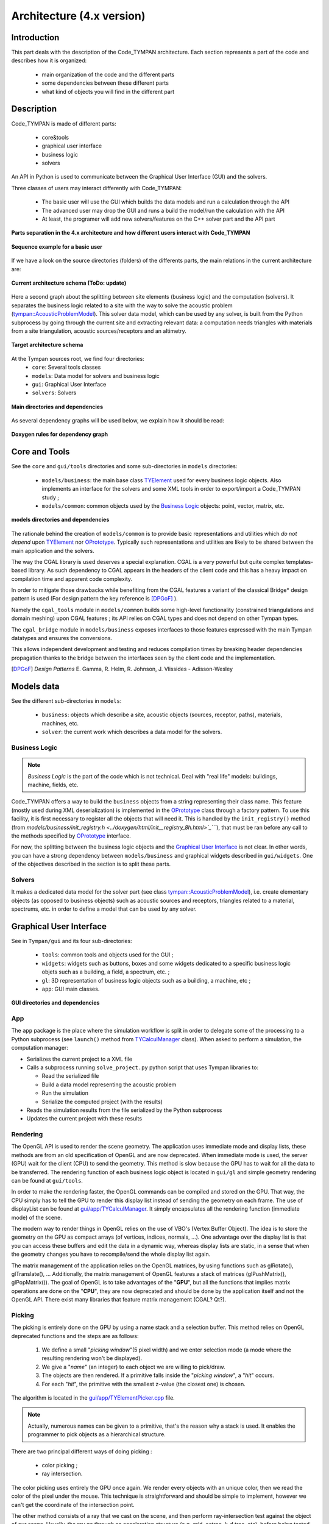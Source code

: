 .. _dev-architecture:

Architecture (4.x version)
==========================

Introduction
------------

This part deals with the description of the Code_TYMPAN architecture. Each
section represents a part of the code and describes how it is organized:

  - main organization of the code and the different parts
  - some dependencies between these different parts
  - what kind of objects you will find in the different part

Description
-----------

Code_TYMPAN is made of different parts: 

  - core&tools
  - graphical user interface
  - business logic
  - solvers 

An API in Python is used to communicate between the Graphical User Interface (GUI) and the solvers.

Three classes of users may interact differently with Code_TYMPAN:

  - The basic user will use the GUI which builds the data models and run a calculation through the API
  - The advanced user may drop the GUI and runs a build the model/run the calculation with the API
  - At least, the programer will add new solvers/features on the C++ solver part and the API part

.. figure:: _static/built_resources/4xSplitting.png
   :align: center
   :scale: 50 % 

   **Parts separation in the 4.x architecture and how different users interact with Code_TYMPAN**


.. UML graph
   @startuml
   actor BasicUser as U #green
   participant "GUI" as G
   participant "Python API" as P
   participant "Solver" as S
   U->G : Build the business model
   G->P : Send the data model (solver)
   P->S : Solve the data model
   S->P : Get the results
   P->G : Get the results (update the business model)
   U->G : Analyze the results
   @enduml
.. figure:: _static/built_resources/BasicUser.png
   :align: center
   :scale: 100 % 
   
   **Sequence example for a basic user**

.. UML graph2
   @startuml
   actor AdvancedUser as U #orange
   participant "Python API" as P
   participant "Solver" as S
   U->P : Build the data model (solver)
   P->S : Solve the data model
   S->P : Get the results
   @enduml

.. .. figure:: _static/built_resources/AdvancedUser.png
   :align: center
   :scale: 100 % 
   
   **Advanced user**

.. UML graph3
   @startuml
   actor Programmer as U #red
   participant "Python API" as P
   participant "Solver" as S
   U->S : Add a new feature (solver for instance)
   U->P : Update the API to access the new feature
   @enduml
   
.. .. figure:: _static/built_resources/Programmer.png
   :align: center
   :scale: 100 % 
   
   **Programmer**

If we have a look on the source directories (folders) of the differents parts, the main relations in the current architecture are: 

.. figure:: _static/built_resources/Architecture_Tympan.png
   :align: center
   
   **Current architecture schema (ToDo: update)**

Here a second graph about the splitting between site elements (business logic) and the computation (solvers).
It separates the business logic related to a site with the way to solve the acoustic problem (`tympan::AcousticProblemModel <../doxygen/html/classtympan_1_1AcousticProblemModel.html>`_). 
This solver data model, which can be used by any solver, is built from the Python subprocess by going through the
current site and extracting relevant data: a computation needs triangles with materials from a site triangulation,
acoustic sources/receptors and an altimetry.

.. figure:: _static/built_resources/SiteBDM.png
   :align: center
   
   **Target architecture schema**
   
At the Tympan sources root, we find four directories:
  - ``core``: Several tools classes
  - ``models``: Data model for solvers and business logic
  - ``gui``: Graphical User Interface
  - ``solvers``: Solvers

.. figure:: _build/doxygen/html/dir_0a699452fb3f72206b671d5471a45d39_dep.png
   :target: ../doxygen/html/dir_0a699452fb3f72206b671d5471a45d39.html
   :align: center
   :scale: 100 % 
   
   **Main directories and dependencies**
   
As several dependency graphs will be used below, we explain how it should be read:

.. figure:: _static/built_resources/DoxygenRules.png
   :align: center
   :scale: 100 % 
   
   **Doxygen rules for dependency graph**   
   
Core and Tools
--------------

See the ``core`` and ``gui/tools`` directories and some sub-directories in ``models`` directories:

  - ``models/business``: the main base class `TYElement <../doxygen/html/classTYElement.html>`_ used for every
    business logic objects. Also implements an interface for the solvers and some
    XML tools in order to export/import a Code_TYMPAN study ;
  - ``models/common``: common objects used by the `Business Logic`_ objects: point,
    vector, matrix, etc.

.. figure:: _build/doxygen/html/dir_5dbfaf92f958cca7bf9f388ebf56af42_dep.png
   :target: ../doxygen/html/dir_5dbfaf92f958cca7bf9f388ebf56af42.html
   :align: center
   :scale: 100 % 
   
   **models directories and dependencies**

The rationale behind the creation of ``models/common`` is to provide
basic representations and utilities which *do not depend* upon
`TYElement <../doxygen/html/classTYElement.html>`_  nor `OPrototype <../doxygen/html/classOPrototype.html>`_. Typically such representations and
utilities are likely to be shared between the main application and the
solvers.

The way the CGAL library is used deserves a special explanation. CGAL
is a very powerful but quite complex templates-based library. As such
dependency to CGAL appears in the headers of the client code and this
has a heavy impact on compilation time and apparent code complexity.

In order to mitigate those drawbacks while benefiting from the CGAL
features a variant of the classical Bridge* design pattern is used
(For design pattern the key reference is [DPGoF]_ ).

Namely the ``cgal_tools`` module in ``models/common`` builds some
high-level functionality (constrained triangulations and domain
meshing) upon CGAL features ; its API relies on CGAL types and does
not depend on other Tympan types.

The ``cgal_bridge`` module in ``models/business`` exposes interfaces
to those features expressed with the main Tympan datatypes and ensures
the conversions.

This allows independent development and testing and reduces
compilation times by breaking header dependencies propagation thanks to
the bridge between the interfaces seen by the client code and the
implementation.

.. [DPGoF] *Design Patterns*
           E. Gamma, R. Helm, R. Johnson, J. Vlissides - Adisson-Wesley

Models data
-----------

See the different sub-directories in ``models``:

  - ``business``: objects which describe a site, acoustic objects
    (sources, receptor, paths), materials, machines, etc.
  - ``solver``: the current work which describes a data model for the
    solvers.

Business Logic
``````````````

.. note::

   *Business Logic* is the part of the code which is not technical. Deal with
   "real life" models: buildings, machine, fields, etc.

Code_TYMPAN offers a way to build the ``business`` objects from
a string representing their class name. This feature (mostly used during XML
deserialization) is implemented in the `OPrototype <../doxygen/html/classOPrototype.html>`_ class through a factory
pattern. To use this facility, it is first necessary to register all the objects
that will need it. This is handled by the ``init_registry()`` method
(from `models/business/init_registry.h <../doxygen/html/init__registry_8h.html>`_````), that must be
ran before any call to the methods specified by `OPrototype <../doxygen/html/classOPrototype.html>`_ interface.

For now, the splitting between the business logic objects and the `Graphical User
Interface`_ is not clear. In other words, you can have a strong dependency
between ``models/business`` and graphical widgets described in
``gui/widgets``. One of the objectives described in the section is to split these parts.

Solvers
```````
It makes a dedicated data model for the solver part (see class `tympan::AcousticProblemModel <../doxygen/html/classtympan_1_1AcousticProblemModel.html>`_), i.e. create elementary objects 
(as opposed to business objects) such as acoustic sources and receptors, triangles related to a material, spectrums, etc. 
in order to define a model that can be used by any solver.

Graphical User Interface
------------------------

See in ``Tympan/gui`` and its four sub-directories:

 - ``tools``: common tools and objects used for the GUI ;
 - ``widgets``: widgets such as buttons, boxes and some widgets dedicated
   to a specific business logic objets such as a building, a field, a spectrum, etc. ;
 - ``gl``: 3D representation of business logic objects such as a
   building, a machine, etc ;
 - ``app``: GUI main classes. 

.. figure:: _build/doxygen/html/dir_96acfafdf97aa4a7b901cb1116c77380_dep.png
   :target: ../doxygen/html/dir_96acfafdf97aa4a7b901cb1116c77380.html
   :align: center
   :scale: 100 % 
   
   **GUI directories and dependencies**

App
```

The ``app`` package is the place where the simulation workflow is split in
order to delegate some of the processing to a Python subprocess (see ``launch()`` method 
from `TYCalculManager <../doxygen/html/classTYCalculManager.html>`_ class).
When asked to perform a simulation, the computation manager:

* Serializes the current project to a XML file
* Calls a subprocess running ``solve_project.py`` python script that uses Tympan libraries to:

  * Read the serialized file
  * Build a data model representing the acoustic problem
  * Run the simulation
  * Serialize the computed project (with the results)
* Reads the simulation results from the file serialized by the Python subprocess
* Updates the current project with these results


Rendering
`````````

The OpenGL API is used to render the scene geometry. The application uses immediate mode and
display lists, these methods are from an old specification of OpenGL and are now deprecated.
When immediate mode is used, the server (GPU) wait for the client (CPU) to send the geometry.
This method is slow because the GPU has to wait for all the data to be transferred.
The rendering function of each business logic object is located in ``gui/gl``
and simple geometry rendering can be found at ``gui/tools``.

In order to make the rendering faster, the OpenGL commands can be compiled and stored on the GPU.
That way, the CPU simply has to tell the GPU to render this display list instead of sending the
geometry on each frame. The use of displayList can be found at `gui/app/TYCalculManager <../doxygen/html/TYOpenGLRenderer_8cpp_source.html>`_.
It simply encapsulates all the rendering function (immediate mode) of the scene.

The modern way to render things in OpenGL relies on the use of VBO's (Vertex Buffer Object). The idea is
to store the geometry on the GPU as compact arrays (of vertices, indices, normals, ...). One advantage over
the display list is that you can access these buffers and edit the data in a dynamic way, whereas display
lists are static, in a sense that when the geometry changes you have to recompile/send the whole display
list again.

The matrix management of the application relies on the OpenGL matrices, by using functions such as
glRotate(), glTranslate(), ... Additionally, the matrix management of OpenGL features a stack of
matrices (glPushMatrix(), glPopMatrix()).
The goal of OpenGL is to take advantages of the "**GPU**", but all the functions that implies matrix
operations are done on the "**CPU**", they are now deprecated and should be done by the application
itself and not the OpenGL API. There exist many libraries that feature matrix management (CGAL? Qt?).

Picking
```````

The picking is entirely done on the GPU by using a name stack and a selection buffer.
This method relies on OpenGL deprecated functions and the steps are as follows:

 #. We define a small "*picking window*"(5 pixel width) and we enter selection mode
    (a mode where the resulting rendering won't be displayed).
 #. We give a "*name*" (an integer) to each object we are willing to pick/draw.
 #. The objects are then rendered. If a primitive falls inside the "*picking window*", a "*hit*" occurs.
 #. For each "*hit*", the primitive with the smallest z-value (the closest one) is chosen.

The algorithm is located in the `gui/app/TYElementPicker.cpp <../doxygen/html/TYElementPicker_8cpp_source.html>`_ file.

.. note::

   Actually, numerous names can be given to a primitive, that's the reason why a stack is used.
   It enables the programmer to pick objects as a hierarchical structure.

There are two principal different ways of doing picking :

  - color picking ;
  - ray intersection.

The color picking uses entirely the GPU once again. We render every objects with an unique
color, then we read the color of the pixel under the mouse. This technique is straightforward and should
be simple to implement, however we can't get the coordinate of the intersection point.

The other method consists of a ray that we cast on the scene, and then perform ray-intersection
test against the object of our scene. Usually, the ray go through an acceleration structure (e.g. grid,
octree, k-d tree, etc), before being tested with the bounding box of the object. This method usually
run on the CPU and is independant of the rendering API. It is easy to know the exact intersection
point between our ray and the picked object.

.. note::

   It might be possible to re-use the acceleration structures from ``models/solvers/AcousticRaytracer/Accelerator`` for the ray-intersection method.

Solvers
-------

All directories in ``models/solver/Solvers`` :

 - ``DefaultSolver`` Default solver using convex hull method
 - ``ANIME3DSolver`` Solver using 3D ray tracing
 - ``AnalyticRayTracer`` Should be used by ANIME3DSolver only
 - ``ConvexHullFinder`` Used by the default solver only
 - ``AcousticRaytracer`` Geometric ray tracing (used by the 3D solver. The default solver use it for altimetry computation)

.. figure:: _build/doxygen/html/dir_635e4428492daafdf6f24946a20daf56_dep.png
   :target:     ../doxygen/html/dir_635e4428492daafdf6f24946a20daf56.html
   :align: center
   :scale: 100 % 
   
   **Solvers directories and dependencies**
   
DefaultSolver
`````````````   
.. figure:: _build/doxygen/html/dir_10590c5f2acff4ddadc30b2c4b19f30a_dep.png
   :target:     ../doxygen/html/dir_10590c5f2acff4ddadc30b2c4b19f30a.html
   :align: center
   :scale: 100 % 
   
   **Dependencies**

The collaboration graph `[legend] <../doxygen/html/graph_legend.html>`_ of the DefaultSolver classes are:

.. raw:: html

    <embed><HR></HR></embed> 
    
.. figure:: _build/doxygen/html/classTYSolver__coll__graph.png
   :target:     ../doxygen/html/classTYSolver.html
   :align: center
   :scale: 100 % 
   
   **TYSolver class**
   
.. raw:: html

    <embed><HR></HR></embed> 

.. figure:: _build/doxygen/html/classTYAcousticModel__coll__graph.png
   :target:     ../doxygen/html/classTYAcousticModel.html
   :align: center
   :scale: 100 % 
   
   **TYAcousticModel class**
   
.. raw:: html

    <embed><HR></HR></embed> 

.. figure:: _build/doxygen/html/classTYAcousticPathFinder__coll__graph.png
   :target:     ../doxygen/html/classTYAcousticPathFinder.html
   :align: center
   :scale: 100 % 
   
   **TYAcousticPathFinder class**
   
.. raw:: html

    <embed><HR></HR></embed> 
    
.. figure:: _build/doxygen/html/classTYFaceSelector__coll__graph.png
   :target:     ../doxygen/html/classTYFaceSelector.html
   :align: center
   :scale: 100 % 
   
   **TYFaceSelector class**
   
.. raw:: html

    <embed><HR></HR></embed> 
.. figure:: _build/doxygen/html/classTYTask__coll__graph.png
   :target:     ../doxygen/html/classTYTask.html
   :align: center
   :scale: 100 % 
   
   **TYTask class**
   
.. raw:: html

    <embed><HR></HR></embed> 

.. figure:: _build/doxygen/html/classTYChemin__coll__graph.png
   :target:     ../doxygen/html/classTYChemin.html
   :align: center
   :scale: 100 % 
   
   **TYChemin class**
   
.. raw:: html

    <embed><HR></HR></embed> 
    
.. figure:: _build/doxygen/html/classTYEtape__coll__graph.png
   :target:     ../doxygen/html/classTYEtape.html
   :align: center
   :scale: 100 % 
   
   **TYEtape class**
   
.. raw:: html

    <embed><HR></HR></embed> 

.. figure:: _build/doxygen/html/classTYTrajet__coll__graph.png
   :target:     ../doxygen/html/classTYTrajet.html
   :align: center
   :scale: 100 % 
   
   **TYTrajet class**
                                          
ANIME3DSolver
`````````````   
.. figure:: _build/doxygen/html/dir_4f2d479a47b44efcc67dc699ba3f6fb7_dep.png
   :target:     ../doxygen/html/dir_4f2d479a47b44efcc67dc699ba3f6fb7.html
   :align: center
   :scale: 100 % 
   
   **Dependencies**

The collaboration graph `[legend] <../doxygen/html/graph_legend.html>`_ of the ANIME3DSolver classes are:

.. raw:: html

    <embed><HR></HR></embed> 
    
.. figure:: _build/doxygen/html/classTYANIME3DSolver__coll__graph.png
   :target:     ../doxygen/html/classTYANIME3DSolver.html
   :align: center
   :scale: 100 % 
   
   **TYANIME3DSolver class**
   
.. raw:: html

    <embed><HR></HR></embed> 

.. figure:: _build/doxygen/html/classTYANIME3DFaceSelector__coll__graph.png
   :target:     ../doxygen/html/classTYANIME3DFaceSelector.html
   :align: center
   :scale: 100 % 

   **TYANIME3DFaceSelector class**
    
.. figure:: _build/doxygen/html/classTYANIME3DAcousticPathFinder__coll__graph.png
   :target:     ../doxygen/html/classTYANIME3DAcousticPathFinder.html
   :align: center
   :scale: 100 % 

   **TYANIME3DAcousticPathFinder class**
   
.. raw:: html

    <embed><HR></HR></embed> 

.. figure:: _build/doxygen/html/classTYANIME3DAcousticModel__coll__graph.png
   :target:     ../doxygen/html/classTYANIME3DAcousticModel.html
   :align: center
   :scale: 100 % 

   **TYANIME3DAcousticModel class**
   
.. raw:: html

    <embed><HR></HR></embed> 
       
.. figure:: _build/doxygen/html/classTYANIME3DRayTracerSolverAdapter__coll__graph.png
   :target:     ../doxygen/html/classTYANIME3DRayTracerSolverAdapter.html
   :align: center
   :scale: 100 % 

   **TYANIME3DRayTracerSolverAdapter class**

AnalyticRayTracer
`````````````````   
.. figure:: _build/doxygen/html/dir_378d6a5b5969e03e0c43688920e7613c_dep.png
   :target:     ../doxygen/html/dir_378d6a5b5969e03e0c43688920e7613c.html
   :align: center
   :scale: 100 % 
   
   **Dependencies**

The collaboration graph `[legend] <../doxygen/html/graph_legend.html>`_ of the AnalyticRayTracer classes are:

.. raw:: html

    <embed><HR></HR></embed> 
   
.. figure:: _build/doxygen/html/classDefaultCurvRayEngine__coll__graph.png
   :target:     ../doxygen/html/classDefaultCurvRayEngine.html
   :align: center
   :scale: 100 % 

   **DefaultCurvRayEngine class**
   
.. raw:: html

    <embed><HR></HR></embed> 
   
.. figure:: _build/doxygen/html/classIGeometryModifier__coll__graph.png
   :target:     ../doxygen/html/classIGeometryModifier.html
   :align: center
   :scale: 100 % 

   **IGeometryModifier class**
   
.. raw:: html

    <embed><HR></HR></embed> 
   
.. figure:: _build/doxygen/html/classmeteoLin__coll__graph.png
   :target:     ../doxygen/html/classmeteoLin.html
   :align: center
   :scale: 100 % 

   **meteoLin class**
   
.. raw:: html

    <embed><HR></HR></embed> 
   
.. figure:: _build/doxygen/html/classLancer__coll__graph.png
   :target:     ../doxygen/html/classLancer.html
   :align: center
   :scale: 100 % 

   **Lancer class**
   
.. raw:: html

    <embed><HR></HR></embed> 
   
.. figure:: _build/doxygen/html/classRayCourb__coll__graph.png
   :target:     ../doxygen/html/classRayCourb.html
   :align: center
   :scale: 100 % 

   **RayCourb class**
   
.. raw:: html

    <embed><HR></HR></embed>
   
.. figure:: _build/doxygen/html/classStep__coll__graph.png
   :target:     ../doxygen/html/classStep.html
   :align: center
   :scale: 100 % 

   **Step class**
                              
ConvexHullFinder
`````````````````   
.. figure:: _build/doxygen/html/dir_7fbd2483b1241a8d1582b5d60506e18c_dep.png
   :target:     ../doxygen/html/dir_7fbd2483b1241a8d1582b5d60506e18c.html
   :align: center
   :scale: 100 % 
   
   **Dependencies**

AcousticRaytracer
`````````````````   
.. figure:: _build/doxygen/html/dir_b2cd7e7be8532705e57c372016f5e972_dep.png
   :target:     ../doxygen/html/dir_b2cd7e7be8532705e57c372016f5e972.html
   :align: center
   :scale: 100 % 
   
   **Dependencies**

As AcousticRaytracer would be a independant geometric library for ray tracing soon, it is interesting to detail some of its classes. 
Here is the hierarchy of some of the mains classes of the library `[legend] <../doxygen/html/graph_legend.html>`_:

.. raw:: html

    <embed>
        <HR></HR>
    </embed>
    
First, the `Base <../doxygen/html/classBase.html>`_ classes which gather a lot of objects which constitutes the scene:

.. figure:: _build/doxygen/html/classBase__inherit__graph.png
   :target: ../doxygen/html/classBase.html
   :align: center
   :scale: 100 % 
   
   **Base classes**

.. raw:: html

    <embed>
        <HR></HR>
    </embed>
    
The `Sampler <../doxygen/html/classSampler.html>`_ classes deal with the ray generators:  

.. figure:: _build/doxygen/html/classSampler__inherit__graph.png
   :target: ../doxygen/html/classSampler.html
   :align: center
   :scale: 100 % 
   
   **Samplers**

.. raw:: html

    <embed>
        <HR></HR>
    </embed> 
    
The `Engine <../doxygen/html/classEngine.html>`_ classes is for the different ways to run the ray tracing method (sequential, parallel, ...):
   
.. figure:: _build/doxygen/html/classEngine__inherit__graph.png
   :target: ../doxygen/html/classEngine.html
   :align: center
   :scale: 100 % 
   
   **Engines**

.. raw:: html

    <embed>
        <HR></HR>
    </embed>
    
The `Accelerator <../doxygen/html/classAccelerator.html>`_ classes are used to select an efficient method for primitives classification:   

.. figure:: _build/doxygen/html/classAccelerator__inherit__graph.png
   :target: ../doxygen/html/classAccelerator.html
   :align: center
   :scale: 100 % 
   
   **Accelerators**

.. raw:: html

    <embed>
        <HR></HR>
    </embed>
    
The `Selector <../doxygen/html/classSelector.html>`_ classes offers different criterias to keep or disable rays during tracing:  

.. figure:: _build/doxygen/html/classSelector__inherit__graph.png
   :target: ../doxygen/html/classSelector.html
   :align: center
   :scale: 100 % 
   
   **Selectors**
   
   
Call graphs for Tympan solvers
------------------------------

First, it should be noticed than in the following Doxygen the order of calls graphs is NOT always from the top to the bottom.

The complete call graph for the default solver can be find `here <../doxygen/html/classTYSolver_ac19b10b4e1bda0706371ce328d5958e6_cgraph.png>`_ .
    
A simplified call graph is (click to enlarge):  

.. figure:: _static/built_resources/TYSolverCallGraph.png
   :align: center
   :scale: 80 % 
   
   **Default solver call graph**

.. UML TYSolver
   @startuml
   participant "TYSolver::solve(problem,result,configuration)" as S
   participant "TYTask::main" as Ta
   participant TYTrajet as Tr
   participant TYFaceSelector as FS
   participant TYAcousticPathFinder as APF
   participant TYAcousticModel as AM
   participant "AcousticResultModel" as ARM
   S->FS : make_face_selector()
   S->APF : make_path_finder() && init()
   S->AM : make_acoustic_model() && init()
   S->S : appendTriangleToScene
   S->Ta : Begin loop
   activate Ta
   Ta->Tr : getPtSetPtRfromOSeg3D() // Build S->R ray
   Ta->FS : selectFaces()
   Ta->APF : computePath()
   APF->APF : computeParcoursLateraux
   Ta->AM : compute()
   Ta->S : End loop
   deactivate Ta
   S->ARM : get_data()
   @enduml

For the ANIME3D solver, the complete call graph is `there <../doxygen/html/classTYANIME3DSolver_a6a334771eddce5341642add8f8597639_cgraph.png>`_ .
A simplified call graph is (click to enlarge):

.. figure:: _static/built_resources/TYANIME3DSolverCallGraph.png
   :align: center
   :scale: 80 % 
   
   **ANIME3D solver call graph**
   
.. UML TYANIME3DSolver
   @startuml
   participant "TYANIME3DSolver::solve(problem,result,config)" as S
   participant TYANIME3DFaceSelector as FS
   participant TYANIME3DAcousticPathFinder as APF
   participant Simulation as Si
   participant TYANIME3DAcousticModel as AM
   participant AcousticResultModel as ARM
  
   S->S : init()
   S->FS : exec()
   S->APF : exec()
   APF->Si : launchSimulation()
   S->AM : ComputeAcousticModel()
   S->ARM : get_data()
   S->APF : get_geometry_modifier() // Si meteo
   S->APF : save_to_file()
   S->APF : export_to_ply()
  
   @enduml

Python call graph to C++ solver TYANIME3DSolver (click to enlarge):

.. figure:: _static/built_resources/PythonCallGraph.png
   :align: center
   :scale: 80 % 
   
   **Python call graph**
      
.. UML Python
   @startuml
   participant "tympan.solve_project::solve(input_xml,output_xml,...)" as sppy
   participant "tympan.models.project" as mppy
   participant "tympan.models.solver" as spy
   participant "_solver.pyx" as spyx
   participant "TYANIME3DSolver" as S
   sppy->mppy : project = Project.from_xml(input_xml)
   sppy->spy : model = Model.from_project(project)
   sppy->spy : solver = Solver.from_project(project)
   sppy->spy : solver_result = solver.solve(model)
   spy->spyx : Solver::solve_problem(model)
   spyx->S : solve(ProblemModel(),ResultModel(),Configuration())
   spyx->sppy : solver_result
   sppy->mppy : project.import_result(model, solver_result)
   @enduml
 
